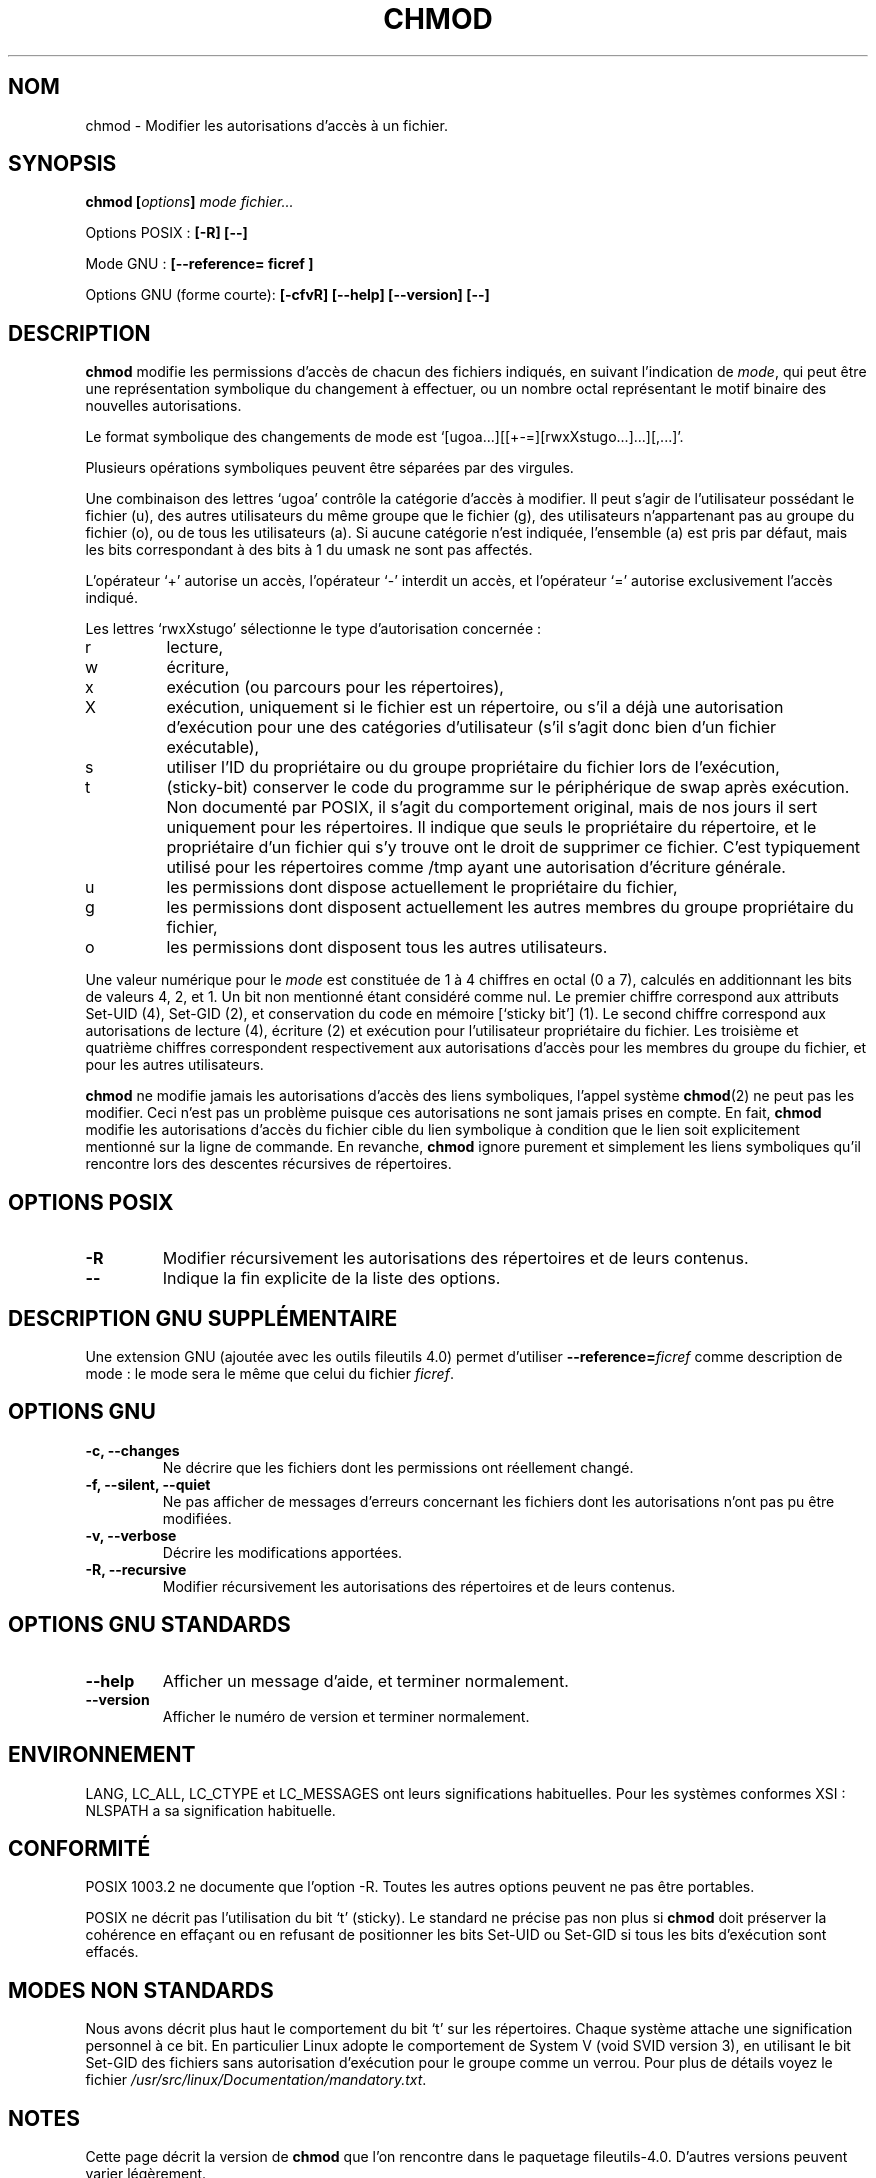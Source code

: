 .\" Traduction 29/11/1996 par Christophe Blaess (ccb@club-internet.fr)
.\" màj 15/12/1998 - LDP man-pages 1.22
.\" màj 05/06/1999 - LDP man-pages 1.23
.\" màj 30/05/2001 - LDP man-pages 1.36
.\" MàJ 21/07/2003 LDP-1.56
.TH CHMOD 1 "21 juillet 2003" LDP "Manuel de l'utilisateur Linux"
.SH NOM
chmod \- Modifier les autorisations d'accès à un fichier.
.SH SYNOPSIS
.BI "chmod [" options "] " "mode fichier..."
.sp
Options POSIX :
.B "[\-R] [\-\-]"
.sp
Mode GNU :
.B [\-\-reference= ficref ]
.sp
Options GNU (forme courte):
.B [\-cfvR]
.B "[\-\-help] [\-\-version] [\-\-]"
.SH DESCRIPTION
.B chmod
modifie les permissions d'accès de chacun des fichiers indiqués,
en suivant l'indication de
.IR mode ,
qui peut être une représentation symbolique du changement à effectuer,
ou un nombre octal représentant le motif binaire des nouvelles 
autorisations.
.PP
Le format symbolique des changements de mode est
`[ugoa...][[+-=][rwxXstugo...]...][,...]'.  

Plusieurs opérations symboliques peuvent être séparées par des virgules.
.PP
Une combinaison des lettres `ugoa' contrôle la catégorie d'accès à modifier.
Il peut s'agir de l'utilisateur possédant le fichier (u), 
des autres utilisateurs du même groupe que le fichier (g),
des utilisateurs n'appartenant pas au groupe du fichier (o),
ou de tous les utilisateurs (a).
Si aucune catégorie n'est indiquée, l'ensemble (a) est
pris par défaut, mais les bits correspondant à des bits à 1 du
umask ne sont pas affectés.
.PP
L'opérateur `+' autorise un accès, l'opérateur `-' interdit un
accès, et l'opérateur `=' autorise exclusivement
l'accès indiqué.

.PP
Les lettres `rwxXstugo' sélectionne le type d'autorisation concernée :
.TP
r
lecture,
.TP
w
écriture,
.TP
x
exécution (ou parcours pour les répertoires),
.TP
X
exécution, uniquement si le fichier est un répertoire, ou s'il a déjà une
autorisation d'exécution pour une des catégories d'utilisateur (s'il s'agit
donc bien d'un fichier exécutable),
.TP
s
utiliser l'ID du propriétaire ou du groupe propriétaire du fichier
lors de l'exécution,
.TP
t
(sticky-bit)
conserver le code du programme sur le périphérique de swap après
exécution. Non documenté par POSIX, il s'agit du comportement original, mais
de nos jours il sert uniquement pour les répertoires. Il indique que seuls
le propriétaire du répertoire, et le propriétaire d'un fichier qui s'y
trouve ont le droit de supprimer ce fichier. C'est typiquement utilisé
pour les répertoires comme /tmp ayant une autorisation d'écriture générale.
.TP
u
les permissions dont dispose actuellement le propriétaire du fichier,
.TP
g
les permissions dont disposent actuellement les autres membres du
groupe propriétaire du fichier,
.TP
o
les permissions dont disposent tous les autres utilisateurs.
.PP
Une valeur numérique pour le \fImode\fP est constituée de 1 à 4 chiffres
en octal (0 a 7), calculés en additionnant les bits de valeurs 4, 2,
et 1. Un bit non mentionné étant considéré comme nul. Le premier chiffre
correspond aux attributs Set-UID (4), Set-GID (2), et conservation du
code en mémoire [`sticky bit'] (1).
Le second chiffre correspond aux autorisations
de lecture (4), écriture (2) et exécution pour l'utilisateur propriétaire
du fichier. Les troisième et quatrième chiffres correspondent respectivement
aux autorisations d'accès pour les membres du groupe du fichier, et pour
les autres utilisateurs.
.PP
.B chmod
ne modifie jamais les autorisations d'accès des liens symboliques,
l'appel système
.BR chmod (2)
ne peut pas les modifier. Ceci n'est pas un problème puisque ces
autorisations ne sont jamais prises en compte. En fait,
.B chmod
modifie les autorisations d'accès du fichier cible du lien symbolique
à condition que le lien soit explicitement mentionné sur
la ligne de commande.
En revanche,
.B chmod
ignore purement et simplement les liens symboliques qu'il rencontre
lors des descentes récursives de répertoires.
.SH OPTIONS POSIX
.TP
.B "\-R"
Modifier récursivement les autorisations des répertoires et de leurs contenus.
.TP
.B "\-\-"
Indique la fin explicite de la liste des options.
.SH "DESCRIPTION GNU SUPPLÉMENTAIRE"
Une extension GNU (ajoutée avec les outils fileutils 4.0) permet d'utiliser
.BI "\-\-reference=" "ficref"
comme description de mode : le mode sera le même que celui du fichier
.IR ficref .
.SH OPTIONS GNU
.TP
.B "\-c, \-\-changes"
Ne décrire que les fichiers dont les permissions ont réellement changé.
.TP
.B "\-f, \-\-silent, \-\-quiet"
Ne pas afficher de messages d'erreurs concernant les fichiers dont les
autorisations n'ont pas pu être modifiées.
.TP
.B "\-v, \-\-verbose"
Décrire les modifications apportées.
.TP
.B "\-R, \-\-recursive"
Modifier récursivement les autorisations des répertoires et de leurs contenus.
.SH "OPTIONS GNU STANDARDS"
.TP
.B "\-\-help"
Afficher un message d'aide, et terminer normalement.
.TP
.B "\-\-version"
Afficher le numéro de version et terminer normalement.
.SH ENVIRONNEMENT
LANG, LC_ALL, LC_CTYPE et LC_MESSAGES ont leurs significations habituelles.
Pour les systèmes conformes XSI : NLSPATH a sa signification habituelle.
.SH "CONFORMITÉ"
POSIX 1003.2 ne documente que l'option -R. Toutes les autres options peuvent
ne pas être portables.

POSIX ne décrit pas l'utilisation du bit `t' (sticky). Le standard ne
précise pas non plus si
.B chmod
doit préserver la cohérence en effaçant ou en refusant de positionner les
bits Set-UID ou Set-GID si tous les bits d'exécution sont effacés.
.SH "MODES NON STANDARDS"
Nous avons décrit plus haut le comportement du bit `t' sur les répertoires.
Chaque système attache une signification personnel à ce bit. En particulier
Linux adopte le comportement de System V (void SVID version 3), en utilisant
le bit Set-GID des fichiers sans autorisation d'exécution pour le groupe
comme un verrou. Pour plus de détails voyez le fichier
.IR /usr/src/linux/Documentation/mandatory.txt .
.SH NOTES
Cette page décrit la version de
.B chmod
que l'on rencontre dans le paquetage fileutils-4.0. D'autres versions
peuvent varier légèrement.
.SH "VOIR AUSSI"
.BR chattr (1),
.BR chown (1),
.BR install (1),
.BR chmod (2),
.BR stat (2),
.BR umask (2)
.SH TRADUCTION
Christophe Blaess, 1997-2003
